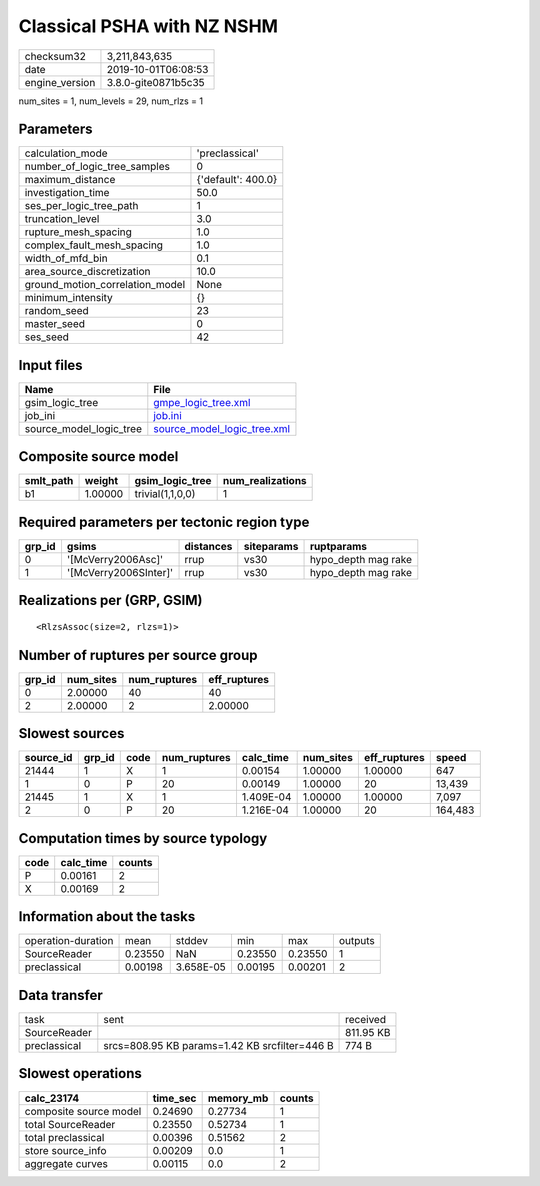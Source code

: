 Classical PSHA with NZ NSHM
===========================

============== ===================
checksum32     3,211,843,635      
date           2019-10-01T06:08:53
engine_version 3.8.0-gite0871b5c35
============== ===================

num_sites = 1, num_levels = 29, num_rlzs = 1

Parameters
----------
=============================== ==================
calculation_mode                'preclassical'    
number_of_logic_tree_samples    0                 
maximum_distance                {'default': 400.0}
investigation_time              50.0              
ses_per_logic_tree_path         1                 
truncation_level                3.0               
rupture_mesh_spacing            1.0               
complex_fault_mesh_spacing      1.0               
width_of_mfd_bin                0.1               
area_source_discretization      10.0              
ground_motion_correlation_model None              
minimum_intensity               {}                
random_seed                     23                
master_seed                     0                 
ses_seed                        42                
=============================== ==================

Input files
-----------
======================= ============================================================
Name                    File                                                        
======================= ============================================================
gsim_logic_tree         `gmpe_logic_tree.xml <gmpe_logic_tree.xml>`_                
job_ini                 `job.ini <job.ini>`_                                        
source_model_logic_tree `source_model_logic_tree.xml <source_model_logic_tree.xml>`_
======================= ============================================================

Composite source model
----------------------
========= ======= ================ ================
smlt_path weight  gsim_logic_tree  num_realizations
========= ======= ================ ================
b1        1.00000 trivial(1,1,0,0) 1               
========= ======= ================ ================

Required parameters per tectonic region type
--------------------------------------------
====== ===================== ========= ========== ===================
grp_id gsims                 distances siteparams ruptparams         
====== ===================== ========= ========== ===================
0      '[McVerry2006Asc]'    rrup      vs30       hypo_depth mag rake
1      '[McVerry2006SInter]' rrup      vs30       hypo_depth mag rake
====== ===================== ========= ========== ===================

Realizations per (GRP, GSIM)
----------------------------

::

  <RlzsAssoc(size=2, rlzs=1)>

Number of ruptures per source group
-----------------------------------
====== ========= ============ ============
grp_id num_sites num_ruptures eff_ruptures
====== ========= ============ ============
0      2.00000   40           40          
2      2.00000   2            2.00000     
====== ========= ============ ============

Slowest sources
---------------
========= ====== ==== ============ ========= ========= ============ =======
source_id grp_id code num_ruptures calc_time num_sites eff_ruptures speed  
========= ====== ==== ============ ========= ========= ============ =======
21444     1      X    1            0.00154   1.00000   1.00000      647    
1         0      P    20           0.00149   1.00000   20           13,439 
21445     1      X    1            1.409E-04 1.00000   1.00000      7,097  
2         0      P    20           1.216E-04 1.00000   20           164,483
========= ====== ==== ============ ========= ========= ============ =======

Computation times by source typology
------------------------------------
==== ========= ======
code calc_time counts
==== ========= ======
P    0.00161   2     
X    0.00169   2     
==== ========= ======

Information about the tasks
---------------------------
================== ======= ========= ======= ======= =======
operation-duration mean    stddev    min     max     outputs
SourceReader       0.23550 NaN       0.23550 0.23550 1      
preclassical       0.00198 3.658E-05 0.00195 0.00201 2      
================== ======= ========= ======= ======= =======

Data transfer
-------------
============ ============================================= =========
task         sent                                          received 
SourceReader                                               811.95 KB
preclassical srcs=808.95 KB params=1.42 KB srcfilter=446 B 774 B    
============ ============================================= =========

Slowest operations
------------------
====================== ======== ========= ======
calc_23174             time_sec memory_mb counts
====================== ======== ========= ======
composite source model 0.24690  0.27734   1     
total SourceReader     0.23550  0.52734   1     
total preclassical     0.00396  0.51562   2     
store source_info      0.00209  0.0       1     
aggregate curves       0.00115  0.0       2     
====================== ======== ========= ======